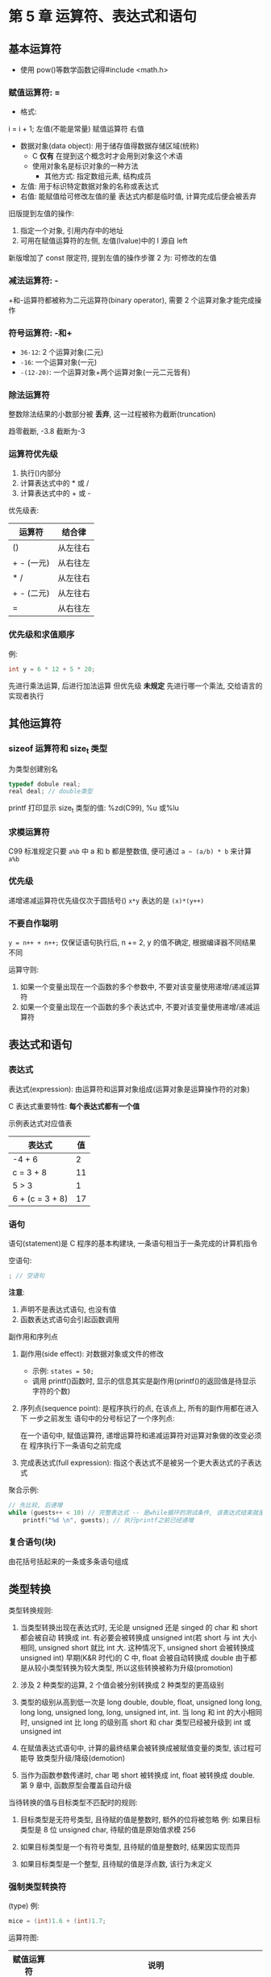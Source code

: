 * 第 5 章 运算符、表达式和语句

** 基本运算符
   - 使用 pow()等数学函数记得#include <math.h>

*** 赋值运算符: =
    - 格式:
    i = i + 1;
    左值(不能是常量) 赋值运算符 右值

    - 数据对象(data object): 用于储存值得数据存储区域(统称)
      + C *仅有* 在提到这个概念时才会用到对象这个术语
      + 使用对象名是标识对象的一种方法
        * 其他方式: 指定数组元素, 结构成员
    - 左值: 用于标识特定数据对象的名称或表达式
    - 右值: 能赋值给可修改左值的量
      表达式内都是临时值, 计算完成后便会被丢弃


    旧版提到左值的操作:
    1. 指定一个对象, 引用内存中的地址
    2. 可用在赋值运算符的左侧, 左值(lvalue)中的 l 源自 left

    新版增加了 const 限定符, 提到左值的操作步骤 2 为: 可修改的左值

*** 减法运算符: -
    +和-运算符都被称为二元运算符(binary operator), 需要 2 个运算对象才能完成操作

*** 符号运算符: -和+
    - ~36-12~: 2 个运算对象(二元)
    - ~-16~: 一个运算对象(一元)
    - ~-(12-20)~: 一个运算对象+两个运算对象(一元二元皆有)

*** 除法运算符
    整数除法结果的小数部分被 *丢弃*, 这一过程被称为截断(truncation)

    趋零截断, -3.8 截断为-3

*** 运算符优先级
    1. 执行()内部分
    2. 计算表达式中的 * 或 /
    3. 计算表达式中的 + 或 -

       
    优先级表:
    | 运算符     | 结合律   |
    |------------+----------|
    | ()         | 从左往右 |
    | + - (一元) | 从右往左 |
    | * /        | 从左往右 |
    | + - (二元) | 从左往右 |
    | =          | 从右往左 |

*** 优先级和求值顺序
    例: 
    #+begin_src c
      int y = 6 * 12 + 5 * 20;
    #+end_src
    先进行乘法运算, 后进行加法运算
    但优先级 *未规定* 先进行哪一个乘法, 交给语言的实现者执行

** 其他运算符

*** sizeof 运算符和 size_t 类型
    为类型创建别名
    #+begin_src c
      typedef dobule real;
      real deal; // double类型
    #+end_src

    printf 打印显示 size_t 类型的值: %zd(C99), %u 或%lu

*** 求模运算符
    C99 标准规定只要 ~a%b~ 中 a 和 b 都是整数值, 便可通过 ~a ~ (a/b) * b~ 来计算
    ~a%b~

*** 优先级
    递增递减运算符优先级仅次于圆括号()
    ~x*y~ 表达的是 ~(x)*(y++)~

*** 不要自作聪明
    ~y = n++ + n++;~
    仅保证语句执行后, n += 2, y 的值不确定, 根据编译器不同结果不同

    运算守则:
    1. 如果一个变量出现在一个函数的多个参数中, 不要对该变量使用递增/递减运算符
    2. 如果一个变量出现在一个函数的多个表达式中, 不要对该变量使用递增/递减运算符

** 表达式和语句
   
*** 表达式
    表达式(expression): 由运算符和运算对象组成(运算对象是运算操作符的对象)

    C 表达式重要特性: *每个表达式都有一个值*

    示例表达式对应值表
    | 表达式          | 值 |
    |-----------------+----|
    | -4 + 6          |  2 |
    | c = 3 + 8       | 11 |
    | 5 > 3           |  1 |
    | 6 + (c = 3 + 8) | 17 |

*** 语句
    语句(statement)是 C 程序的基本构建块, 一条语句相当于一条完成的计算机指令

    空语句: 
    #+begin_src c
      ; // 空语句
    #+end_src
   
    *注意*:
    1. 声明不是表达式语句, 也没有值
    2. 函数表达式语句会引起函数调用

       
    副作用和序列点

    1. 副作用(side effect): 对数据对象或文件的修改
       - 示例: ~states = 50;~
       - 调用 printf()函数时, 显示的信息其实是副作用(printf()的返回值是待显示字符的个数)
    
    2. 序列点(sequence point): 是程序执行的点, 在该点上, 所有的副作用都在进入下
       一步之前发生
       语句中的分号标记了一个序列点:
       
       在一个语句中, 赋值运算符, 递增运算符和递减运算符对运算对象做的改变必须在
       程序执行下一条语句之前完成

    3. 完成表达式(full expression): 指这个表达式不是被另一个更大表达式的子表达式

       
    聚合示例:
    #+begin_src c
      // 先比较, 后递增
      while (guests++ < 10) // 完整表达式 -- 是while循环的测试条件, 该表达式结束就是一个序列点
          printf("%d \n", guests); // 执行printf之前已经递增
    #+end_src
       
*** 复合语句(块)
    由花括号括起来的一条或多条语句组成
   
** 类型转换
   类型转换规则:
   1. 当类型转换出现在表达式时, 无论是 unsigned 还是 singed 的 char 和 short 都会被自动
      转换成 int. 有必要会被转换成 unsigned int(若 short 与 int 大小相同, unsigned
      short 就比 int 大. 这种情况下, unsigned short 会被转换成 unsigned int)
      早期(K&R 时代)的 C 中, float 会被自动转换成 double
      由于都是从较小类型转换为较大类型, 所以这些转换被称为升级(promotion)
   
   2. 涉及 2 种类型的运算, 2 个值会被分别转换成 2 种类型的更高级别

   3. 类型的级别从高到低一次是 long double, double, float, unsigned long long,
      long long, unsigned long, long, unsigned int, int.
      当 long 和 int 的大小相同时, unsigned int 比 long 的级别高
      short 和 char 类型已经被升级到 int 或 unsigned int

   4. 在赋值表达式语句中, 计算的最终结果会被转换成被赋值变量的类型, 该过程可能导
      致类型升级/降级(demotion)

   5. 当作为函数参数传递时, char 喝 short 被转换成 int, float 被转换成 double.
      第 9 章中, 函数原型会覆盖自动升级

      
   当待转换的值与目标类型不匹配时的规则:
   1. 目标类型是无符号类型, 且待赋的值是整数时, 额外的位将被忽略
      例: 如果目标类型是 8 位 unsigned char, 待赋的值是原始值求模 256
   
   2. 如果目标类型是一个有符号类型, 且待赋的值是整数时, 结果因实现而异

   3. 如果目标类型是一个整型, 且待赋的值是浮点数, 该行为未定义

*** 强制类型转换符
    (type)
    例:
    #+begin_src c
      mice = (int)1.6 + (int)1.7;
    #+end_src
    运算符图:
    | 赋值运算符 | 说明                                                                                 |
    |------------+--------------------------------------------------------------------------------------|
    | =          | 将其右侧的值赋给左侧的变量                                                           |
    |------------+--------------------------------------------------------------------------------------|
    | 算术运算符 | 说明                                                                                 |
    | +          | 将其左侧的值与右侧的值相加                                                           |
    | -          | 将其左侧的值减去右侧的值                                                             |
    | -          | 作为一元运算符, 改变其右侧值的符号                                                   |
    | *          | 将其左侧的值乘以右侧的值                                                             |
    | //         | 将其左侧的值除以右侧的值                                                             |
    | %          | 当其左侧的值除以右侧的值时, 取其余数(只能应用于整数)                                 |
    | ++         | 对其右侧的值加 1(前缀模式), 或对齐左侧的值加 1(后缀模式)                               |
    | --         | 对其右侧的值减 1(前缀模式), 或对齐左侧的值减 1(后缀模式)                               |
    |------------+--------------------------------------------------------------------------------------|
    | 其他运算符 | 说明                                                                                 |
    | sizeof     | 获得其右侧运算对象的大小(以字节为单位), 运算对象可以是一个被圆括号括起来的类型说明符 |
    |            | 如 sizeof(float), 或者是一个具体的变量名, 数组名等, 如 sizeof foo                      |
    | (类型名)   | 强制类型转换, (float) 9 = 9.00                                                              |

** 带参数的函数

    *形参*: 声明参数就创建了, 被称为形式参数(formal argement 或 formal
    parameter)
    - C99 标准规定为 parameter
    *实参*: 函数调用传递的值为实际参数(actual parameter)
    - C99 标准规定为 argements
    在 ~pound.c~ 中, 函数调用 pound(10) 把实际参数 10 传递给函数, 然后该函数把
    *10 赋给形式参数(变量 n).
    main()中的变量 times 的值被拷贝给 pound()中的新变量 n

    诸如 ~void pound(int n);~ 这样的代码是 *函数原型*, 描述了函数的返回值和参数
    - 通过 void 关键字知道该函数没有返回值
    - 通过 int n 知道该函数有一个 int 类型的参数(避免了 float 转换异常问题)

      
    旧版 C:(ANSI 之前), 使用 *函数声明*, 而不是函数原型
    #+begin_src c
      void pound(); // ANSI C 之前的函数声明
    #+end_src
    当参数为 char 和 short 类型时成功: 会自动升级为 int 类型.
    当调用 pound(f)时会失败, 因为缺少函数原型, float 会被自动升级为 double, 程序仍
    可运行, 但结果不正确, 使用如下代码可修复:
    #+begin_src c
      pound((int) f); // 把f强制转换为正确的类型
    #+end_src

** 本章小结
   - 表达式由运算符和运算对象组成
   - 花括号括起来的一条或多条语句构成了复合语句(或称为块), while 语句是一种迭代语
     句
   - C 语言会自动类型转换:
     - char 和 short 类型出现在表达式里作为参数(函数原型除外)时, 都会被升级为 int 类型
     - float 类型类型出现在表达式里作为参数(函数原型除外), 会升级为 double 类型
     - 在 K&R C(非 ANSI C)下, 表达式中的 float 也会升级为 double 类型

** 复习题
   1. a: 30(见 ~res1.c~)
      b: 27
      c: 1, 1
      d:\ 3, 9
   
   2. a: 6(见 ~res2.c~)
      b: 52
      c: 0
      d:\ 13

   3. a: 37.5(见 ~res3.c~)
      b: 1.5
      c: 1.5
      d:\ 1.5
      e: 37.5
      f: 35

   4. 列表:
      - ~int i = 1,~ 逗号应换成分号

   5. 待优化:
      1) 第一次进入 while 判断条件时, sec 并未初始化
      2) scanf 输出 0 时, 还是 printf 打印了出来
   
   6. 输出:(见 ~res4.c~)
      #+begin_src text
        %s! C is  cool!
        ! C is  cool!
        11
        11
        12
        11
      #+end_src

   7. 输出:(见 ~res5.c~)
      #+begin_src text
        SOS:4 4.00
      #+end_src

   8. 输出:(见 ~res6.c~)
      #+begin_src text
           1    2    3    4    5    6    7    8    9   10
      #+end_src

   9. 见 ~res6.c~

   10. 输出:(见 ~res7.c~)
       #+begin_src text
            1   2
          101
          102
          103
          104
         stuvw
       #+end_src

   11. 输出:(见 ~res8.c~)
       #+begin_src text
         死循环如下内容:
         COMPUTER BYTES DOG
       #+end_src

   12. 见 ~res9.c~

   13. 见 ~res10.c~

** 编程练习
   1. 见 ~practice1.c~
   2. 见 ~practice2.c~
   3. 见 ~practice3.c~
   4. 见 ~practice4.c~
   5. 见 ~practice5.c~
   6. 见 ~practice6.c~
   7. 见 ~practice7.c~
   8. 见 ~practice8.c~
   9. 见 ~practive9.c~
